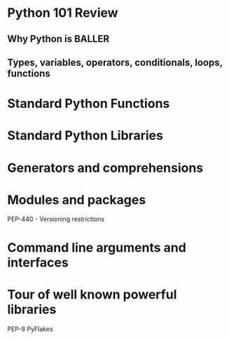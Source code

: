 * Python 101 Review

** Why Python is BALLER

** Types, variables, operators, conditionals, loops, functions

* Standard Python Functions

* Standard Python Libraries

* Generators and comprehensions

* Modules and packages 

PEP-440 - Versioning restrictions

* Command line arguments and interfaces 

* Tour of well known powerful libraries

PEP-8
PyFlakes
